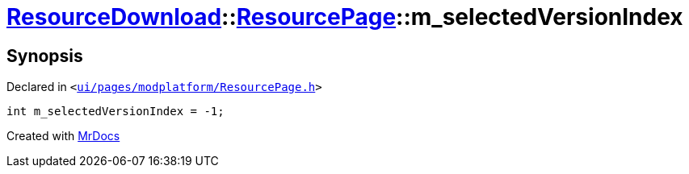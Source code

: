 [#ResourceDownload-ResourcePage-m_selectedVersionIndex]
= xref:ResourceDownload.adoc[ResourceDownload]::xref:ResourceDownload/ResourcePage.adoc[ResourcePage]::m&lowbar;selectedVersionIndex
:relfileprefix: ../../
:mrdocs:


== Synopsis

Declared in `&lt;https://github.com/PrismLauncher/PrismLauncher/blob/develop/launcher/ui/pages/modplatform/ResourcePage.h#L110[ui&sol;pages&sol;modplatform&sol;ResourcePage&period;h]&gt;`

[source,cpp,subs="verbatim,replacements,macros,-callouts"]
----
int m&lowbar;selectedVersionIndex = &hyphen;1;
----



[.small]#Created with https://www.mrdocs.com[MrDocs]#
